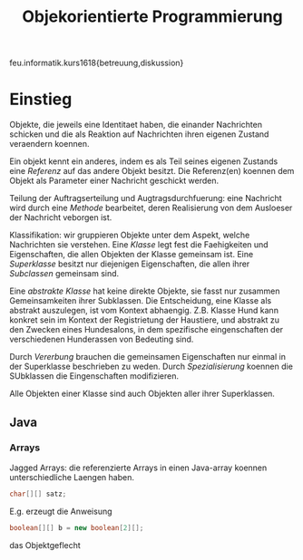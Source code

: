 #+TITLE: Objekorientierte Programmierung

feu.informatik.kurs1618{betreuung,diskussion}

* Einstieg
Objekte, die jeweils eine Identitaet haben, die einander Nachrichten schicken
und die als Reaktion auf Nachrichten ihren eigenen Zustand veraendern koennen.

Ein objekt kennt ein anderes, indem es als Teil seines eigenen Zustands eine
/Referenz/ auf das andere Objekt besitzt. Die Referenz(en) koennen dem Objekt
als Parameter einer Nachricht geschickt werden.

Teilung der Auftragserteilung und Augtragsdurchfuerung: eine Nachricht wird
durch eine /Methode/ bearbeitet, deren Realisierung von dem Ausloeser der
Nachricht veborgen ist.

Klassifikation: wir gruppieren Objekte unter dem Aspekt, welche Nachrichten sie
verstehen. Eine /Klasse/ legt fest die Faehigkeiten und Eigenschaften, die allen
Objekten der Klasse gemeinsam ist. Eine /Superklasse/ besitzt nur diejenigen
Eigenschaften, die allen ihrer /Subclassen/ gemeinsam sind.

Eine /abstrakte Klasse/ hat keine direkte Objekte, sie fasst nur zusammen
Gemeinsamkeiten ihrer Subklassen. Die Entscheidung, eine Klasse als abstrakt
auszulegen, ist vom Kontext abhaengig. Z.B. Klasse Hund kann konkret sein im
Kontext der Registrietung der Haustiere, und abstrakt zu den Zwecken eines
Hundesalons, in dem spezifische eingenschaften der verschiedenen Hunderassen von
Bedeuting sind.

Durch /Vererbung/ brauchen die gemeinsamen Eigenschaften nur einmal in der
Superklasse beschrieben zu weden. Durch /Spezialisierung/ koennen die SUbklassen
die Eingenschaften modifizieren.

Alle Objekten einer Klasse sind auch Objekten aller ihrer Superklassen.
** Java
*** Arrays
Jagged Arrays: die referenzierte Arrays in einen Java-array koennen
unterschiedliche Laengen haben.
#+begin_src java
char[][] satz;
#+end_src

E.g. erzeugt die Anweisung
#+begin_src java
boolean[][] b = new boolean[2][];
#+end_src
das Objektgeflecht
#+begin_example

#+end_example
